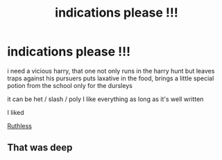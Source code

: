 #+TITLE: indications please !!!

* indications please !!!
:PROPERTIES:
:Author: Sewire
:Score: 3
:DateUnix: 1619474100.0
:DateShort: 2021-Apr-27
:FlairText: Request
:END:
i need a vicious harry, that one not only runs in the harry hunt but leaves traps against his pursuers puts laxative in the food, brings a little special potion from the school only for the dursleys

it can be het / slash / poly I like everything as long as it's well written

I liked

[[https://www.fanfiction.net/s/10493620/1/Ruthless][Ruthless]]


** That was deep
:PROPERTIES:
:Author: Comprehensive-Log890
:Score: 1
:DateUnix: 1619486278.0
:DateShort: 2021-Apr-27
:END:
